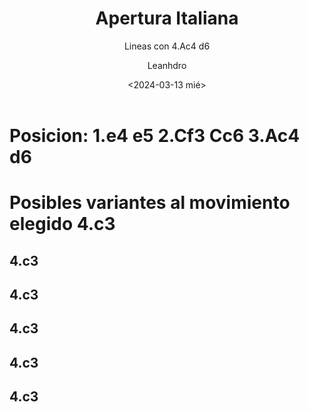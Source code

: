 #+TITLE: Apertura Italiana
#+AUTHOR: Leanhdro
#+DATE: <2024-03-13 mié>
#+SUBTITLE: Lineas con 4.Ac4 d6

* Posicion: 1.e4 e5 2.Cf3 Cc6 3.Ac4 d6
#+ATTR_HTML: :width 500px

* Posibles variantes al movimiento elegido 4.c3
** 4.c3
** 4.c3
** 4.c3
** 4.c3
** 4.c3
